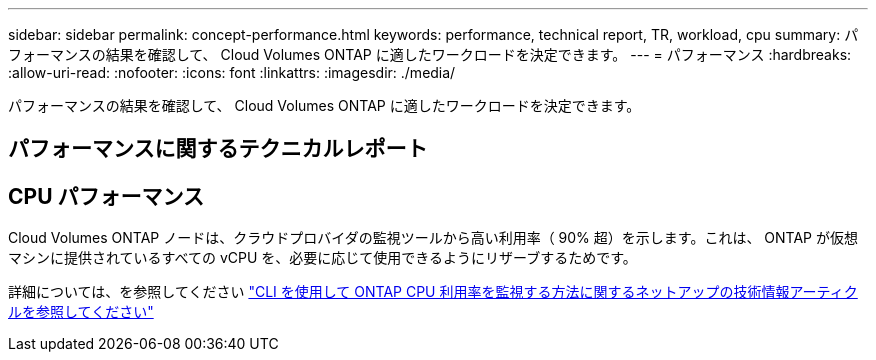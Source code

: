 ---
sidebar: sidebar 
permalink: concept-performance.html 
keywords: performance, technical report, TR, workload, cpu 
summary: パフォーマンスの結果を確認して、 Cloud Volumes ONTAP に適したワークロードを決定できます。 
---
= パフォーマンス
:hardbreaks:
:allow-uri-read: 
:nofooter: 
:icons: font
:linkattrs: 
:imagesdir: ./media/


[role="lead"]
パフォーマンスの結果を確認して、 Cloud Volumes ONTAP に適したワークロードを決定できます。



== パフォーマンスに関するテクニカルレポート

ifdef::aws[]

* Cloud Volumes ONTAP for AWS
+
https://www.netapp.com/us/media/tr-4383.pdf["NetApp テクニカルレポート 4383 ：アプリケーションワークロードを使用した Amazon Web Services における Cloud Volumes ONTAP のパフォーマンス特性"^]



endif::aws[]

ifdef::azure[]

* Cloud Volumes ONTAP for Microsoft Azure
+
https://www.netapp.com/us/media/tr-4671.pdf["NetApp テクニカルレポート 4671 ：アプリケーションワークロードを使用した Azure における Cloud Volumes ONTAP のパフォーマンス特性評価"^]



endif::azure[]

ifdef::gcp[]

* Cloud Volumes ONTAP for Google Cloud の略
+
https://www.netapp.com/us/media/tr-4816.pdf["ネットアップテクニカルレポート 4816 ：『 Performance Characterization of Cloud Volumes ONTAP for Google Cloud 』"^]



endif::gcp[]



== CPU パフォーマンス

Cloud Volumes ONTAP ノードは、クラウドプロバイダの監視ツールから高い利用率（ 90% 超）を示します。これは、 ONTAP が仮想マシンに提供されているすべての vCPU を、必要に応じて使用できるようにリザーブするためです。

詳細については、を参照してください https://kb.netapp.com/Advice_and_Troubleshooting/Data_Storage_Software/ONTAP_OS/Monitoring_CPU_utilization_before_an_ONTAP_upgrade["CLI を使用して ONTAP CPU 利用率を監視する方法に関するネットアップの技術情報アーティクルを参照してください"^]
